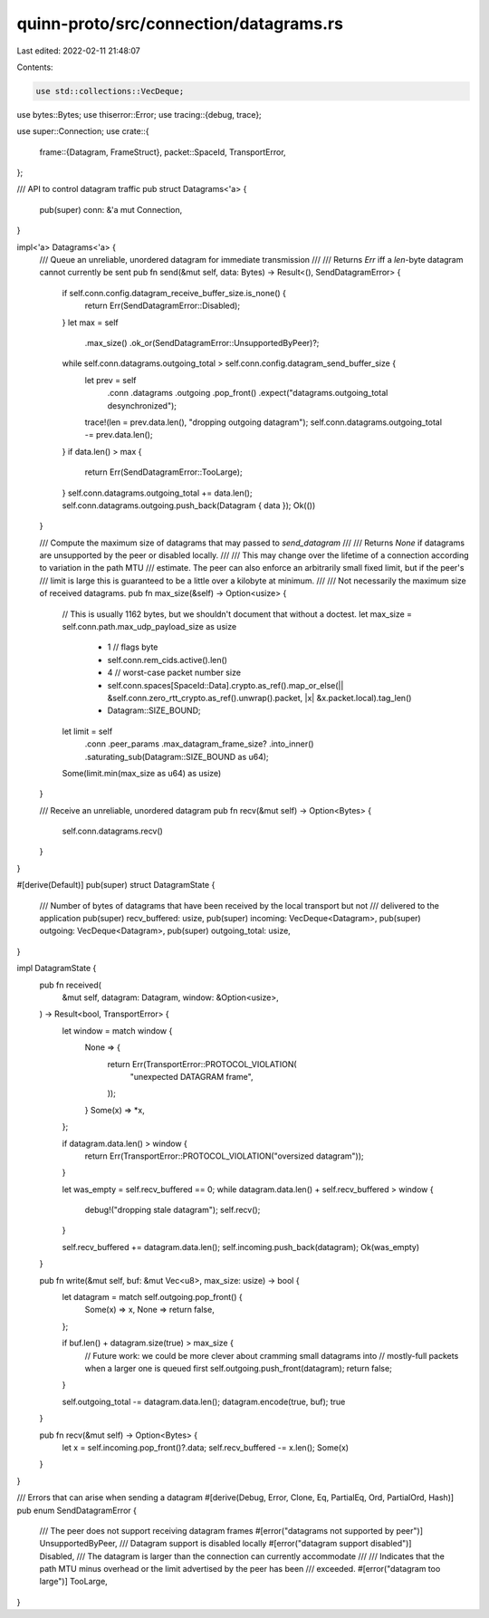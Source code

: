 quinn-proto/src/connection/datagrams.rs
=======================================

Last edited: 2022-02-11 21:48:07

Contents:

.. code-block:: rs

    use std::collections::VecDeque;

use bytes::Bytes;
use thiserror::Error;
use tracing::{debug, trace};

use super::Connection;
use crate::{
    frame::{Datagram, FrameStruct},
    packet::SpaceId,
    TransportError,
};

/// API to control datagram traffic
pub struct Datagrams<'a> {
    pub(super) conn: &'a mut Connection,
}

impl<'a> Datagrams<'a> {
    /// Queue an unreliable, unordered datagram for immediate transmission
    ///
    /// Returns `Err` iff a `len`-byte datagram cannot currently be sent
    pub fn send(&mut self, data: Bytes) -> Result<(), SendDatagramError> {
        if self.conn.config.datagram_receive_buffer_size.is_none() {
            return Err(SendDatagramError::Disabled);
        }
        let max = self
            .max_size()
            .ok_or(SendDatagramError::UnsupportedByPeer)?;
        while self.conn.datagrams.outgoing_total > self.conn.config.datagram_send_buffer_size {
            let prev = self
                .conn
                .datagrams
                .outgoing
                .pop_front()
                .expect("datagrams.outgoing_total desynchronized");
            trace!(len = prev.data.len(), "dropping outgoing datagram");
            self.conn.datagrams.outgoing_total -= prev.data.len();
        }
        if data.len() > max {
            return Err(SendDatagramError::TooLarge);
        }
        self.conn.datagrams.outgoing_total += data.len();
        self.conn.datagrams.outgoing.push_back(Datagram { data });
        Ok(())
    }

    /// Compute the maximum size of datagrams that may passed to `send_datagram`
    ///
    /// Returns `None` if datagrams are unsupported by the peer or disabled locally.
    ///
    /// This may change over the lifetime of a connection according to variation in the path MTU
    /// estimate. The peer can also enforce an arbitrarily small fixed limit, but if the peer's
    /// limit is large this is guaranteed to be a little over a kilobyte at minimum.
    ///
    /// Not necessarily the maximum size of received datagrams.
    pub fn max_size(&self) -> Option<usize> {
        // This is usually 1162 bytes, but we shouldn't document that without a doctest.
        let max_size = self.conn.path.max_udp_payload_size as usize
            - 1                 // flags byte
            - self.conn.rem_cids.active().len()
            - 4                 // worst-case packet number size
            - self.conn.spaces[SpaceId::Data].crypto.as_ref().map_or_else(|| &self.conn.zero_rtt_crypto.as_ref().unwrap().packet, |x| &x.packet.local).tag_len()
            - Datagram::SIZE_BOUND;
        let limit = self
            .conn
            .peer_params
            .max_datagram_frame_size?
            .into_inner()
            .saturating_sub(Datagram::SIZE_BOUND as u64);
        Some(limit.min(max_size as u64) as usize)
    }

    /// Receive an unreliable, unordered datagram
    pub fn recv(&mut self) -> Option<Bytes> {
        self.conn.datagrams.recv()
    }
}

#[derive(Default)]
pub(super) struct DatagramState {
    /// Number of bytes of datagrams that have been received by the local transport but not
    /// delivered to the application
    pub(super) recv_buffered: usize,
    pub(super) incoming: VecDeque<Datagram>,
    pub(super) outgoing: VecDeque<Datagram>,
    pub(super) outgoing_total: usize,
}

impl DatagramState {
    pub fn received(
        &mut self,
        datagram: Datagram,
        window: &Option<usize>,
    ) -> Result<bool, TransportError> {
        let window = match window {
            None => {
                return Err(TransportError::PROTOCOL_VIOLATION(
                    "unexpected DATAGRAM frame",
                ));
            }
            Some(x) => *x,
        };

        if datagram.data.len() > window {
            return Err(TransportError::PROTOCOL_VIOLATION("oversized datagram"));
        }

        let was_empty = self.recv_buffered == 0;
        while datagram.data.len() + self.recv_buffered > window {
            debug!("dropping stale datagram");
            self.recv();
        }

        self.recv_buffered += datagram.data.len();
        self.incoming.push_back(datagram);
        Ok(was_empty)
    }

    pub fn write(&mut self, buf: &mut Vec<u8>, max_size: usize) -> bool {
        let datagram = match self.outgoing.pop_front() {
            Some(x) => x,
            None => return false,
        };

        if buf.len() + datagram.size(true) > max_size {
            // Future work: we could be more clever about cramming small datagrams into
            // mostly-full packets when a larger one is queued first
            self.outgoing.push_front(datagram);
            return false;
        }

        self.outgoing_total -= datagram.data.len();
        datagram.encode(true, buf);
        true
    }

    pub fn recv(&mut self) -> Option<Bytes> {
        let x = self.incoming.pop_front()?.data;
        self.recv_buffered -= x.len();
        Some(x)
    }
}

/// Errors that can arise when sending a datagram
#[derive(Debug, Error, Clone, Eq, PartialEq, Ord, PartialOrd, Hash)]
pub enum SendDatagramError {
    /// The peer does not support receiving datagram frames
    #[error("datagrams not supported by peer")]
    UnsupportedByPeer,
    /// Datagram support is disabled locally
    #[error("datagram support disabled")]
    Disabled,
    /// The datagram is larger than the connection can currently accommodate
    ///
    /// Indicates that the path MTU minus overhead or the limit advertised by the peer has been
    /// exceeded.
    #[error("datagram too large")]
    TooLarge,
}


